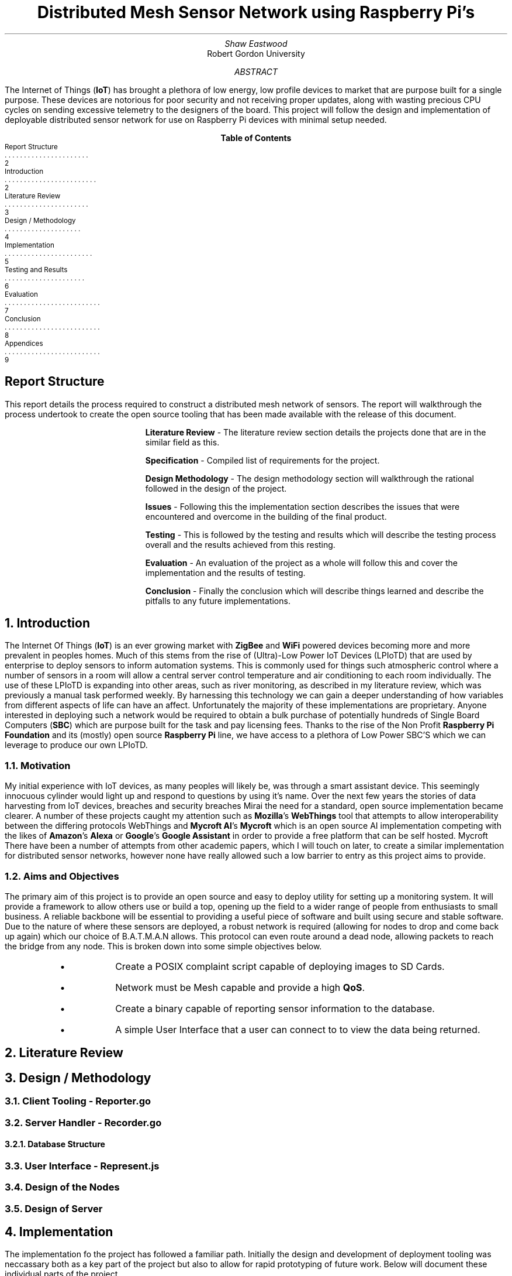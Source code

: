 .nr PSINCR 4p
.nr GROWPS 2
.TL
Distributed Mesh Sensor Network using Raspberry Pi's
.AU
Shaw Eastwood
.AI
Robert Gordon University
.DA
.AB
The Internet of Things
.B "IoT" ) (
has brought a plethora of low energy, low profile devices to market that are purpose built for a single purpose.
These devices are notorious for poor security and not receiving proper updates, along with wasting precious CPU cycles on sending excessive telemetry to the designers of the board.
This project will follow the design and implementation of deployable distributed sensor network for use on Raspberry Pi devices with minimal setup needed.
.AE
.XS 2
Report Structure
.XA 2
Introduction
.XA 3
Literature Review
.XA 4
Design / Methodology
.XA 5
Implementation
.XA 6
Testing and Results
.XA 7
Evaluation
.XA 8
Conclusion
.XA 9
Appendices
.XE
.TC
.bp
\# TODO : expand the abstract
\# TODO : more on the ethics
\# TODO : ONGOING : keep ToC up to date
.SH
Report Structure
.LP
This report details the process required to construct a distributed mesh network of sensors.
The report will walkthrough the process undertook to create the open source tooling that has been made available with the release of this document.
.XP
.B "Literature Review"
- The literature review section details the projects done that are in the similar field as this.
.XP
.B "Specification"
- Compiled list of requirements for the project.
.XP
.B "Design Methodology"
- The design methodology section will walkthrough the rational followed in the design of the project.
.XP
.B "Issues"
- Following this the implementation section describes the issues that were encountered and overcome in the building of the final product.
.XP
.B "Testing"
- This is followed by the testing and results which will describe the testing process overall and the results achieved from this resting.
.XP
.B "Evaluation"
- An evaluation of the project as a whole will follow this and cover the implementation and the results of testing.
.XP
.B "Conclusion"
- Finally the conclusion which will describe things learned and describe the pitfalls to any future implementations.
.bp
.NH
Introduction
.PP
The Internet Of Things
.B "IoT" ) (
is an ever growing market with
.B "ZigBee"
and
.B "WiFi"
powered devices becoming more and more prevalent in peoples homes.
Much of this stems from the rise of (Ultra)-Low Power IoT Devices (LPIoTD) that are used by enterprise to deploy sensors to inform automation systems.
This is commonly used for things such atmospheric control where a number of sensors in a room will allow a central server control temperature and air conditioning to each room individually.
The use of these LPIoTD is expanding into other areas, such as river monitoring, as described in my literature review, which was previously a manual task performed weekly.
.bl
By harnessing this technology we can gain a deeper understanding of how variables from different aspects of life can have an affect.
Unfortunately the majority of these implementations are proprietary.
Anyone interested in deploying such a network would be required to obtain a bulk purchase of potentially hundreds of Single Board Computers
.B "SBC" ) (
which are purpose built for the task and pay licensing fees.
Thanks to the rise of the Non Profit
.B "Raspberry Pi Foundation"
and its (mostly) open source
.B "Raspberry Pi"
line, we have access to a plethora of Low Power SBC'S which we can leverage to produce our own LPIoTD.

.NH 2
Motivation
.PP
My initial experience with IoT devices, as many peoples will likely be, was through a smart assistant device.
This seemingly innocuous cylinder would light up and respond to questions by using it's name.
Over the next few years the stories of data harvesting from IoT devices, breaches and security breaches
.[
Mirai
.]
the need for a standard, open source implementation became clearer.
A number of these projects caught my attention such as
.B "Mozilla" 's
.B WebThings
tool that attempts to allow interoperability between the differing protocols
.[
WebThings
.]
and
.B "Mycroft AI" 's
.B "Mycroft"
which is an open source AI implementation competing with the likes of
.B "Amazon" 's
.B "Alexa"
or
.B "Google" 's
.B "Google Assistant"
in order to provide a free platform that can be self hosted.
.[
Mycroft
.]
There have been a number of attempts from other academic papers, which I will touch on later, to create a similar implementation for distributed sensor networks, however none have really allowed such a low barrier to entry as this project aims to provide.
.NH 2
Aims and Objectives
.PP
The primary aim of this project is to provide an open source and easy to deploy utility for setting up a monitoring system.
It will provide a framework to allow others use or build a top, opening up the field to a wider range of people from enthusiasts to small business.
A reliable backbone will be essential to providing a useful piece of software and built using secure and stable software.
Due to the nature of where these sensors are deployed, a robust network is required (allowing for nodes to drop and come back up again) which our choice of B.A.T.M.A.N allows.
This protocol can even route around a dead node, allowing packets to reach the bridge from any node.
This is broken down into some simple objectives below.
.RS
.IP \[bu]
Create a POSIX complaint script capable of deploying images to SD Cards.
.IP \[bu]
Network must be Mesh capable and provide a high
.B "QoS" .
.IP \[bu]
Create a binary capable of reporting sensor information to the database.
.IP \[bu]
A simple User Interface that a user can connect to to view the data being returned.
.RE
.bp
.NH
Literature Review
\# TODO : port lit review to groff.
.NH
Design / Methodology
.NH 2
Client Tooling - Reporter.go
.PP
.NH 2
Server Handler - Recorder.go
.PP
.NH 3
Database Structure
.PP
.NH 2
User Interface - Represent.js
.PP
.NH 2
Design of the Nodes
.PP
.NH 2
Design of Server
.PP

.NH
Implementation
.PP
The implementation fo the project has followed a familiar path.
Initially the design and development of deployment tooling was neccassary both as a key part of the project but also to allow for rapid prototyping of future work.
Below will document these individual parts of the project.
.NH 2
Deployment Tools
.PP
.NH
Testing and Results
.PP

.NH
Evaluation
.PP
Below is a breakdown of the sections created to build this project and a discussion of the effectiveness of the implementation.
.NH 2
One
.PP
.NH 2
Two

.NH
Conclusion
.PP
.NH
Appendices
